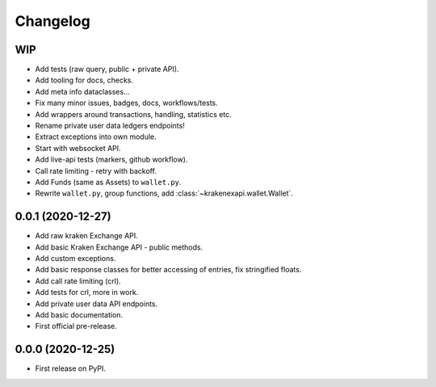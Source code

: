 
Changelog
=========

WIP
---

* Add tests (raw query, public + private API).
* Add tooling for docs, checks.
* Add meta info dataclasses...
* Fix many minor issues, badges, docs, workflows/tests.
* Add wrappers around transactions, handling, statistics etc.
* Rename private user data ledgers endpoints!
* Extract exceptions into own module.
* Start with websocket API.
* Add live-api tests (markers, github workflow).
* Call rate limiting - retry with backoff.
* Add Funds (same as Assets) to ``wallet.py``.
* Rewrite ``wallet.py``, group functions, add :class:`~krakenexapi.wallet.Wallet`.

0.0.1 (2020-12-27)
------------------

* Add raw kraken Exchange API.
* Add basic Kraken Exchange API - public methods.
* Add custom exceptions.
* Add basic response classes for better accessing of entries, fix stringified floats.
* Add call rate limiting (crl).
* Add tests for crl, more in work.
* Add private user data API endpoints.
* Add basic documentation.
* First official pre-release.

0.0.0 (2020-12-25)
------------------

* First release on PyPI.
